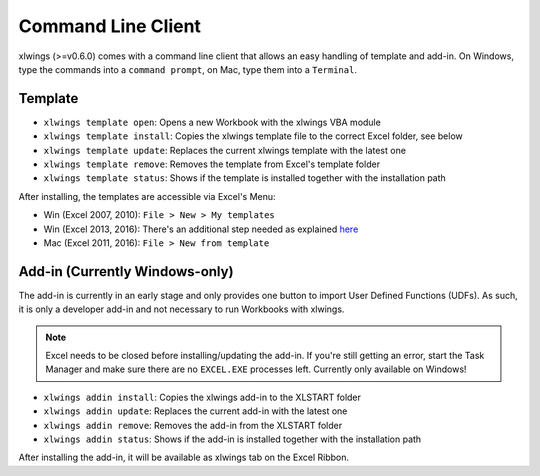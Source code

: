 .. _command_line:

Command Line Client
===================

xlwings (>=v0.6.0) comes with a command line client that allows an easy handling of template and add-in.
On Windows, type the commands into a ``command prompt``, on Mac, type them into a ``Terminal``.


Template
--------

* ``xlwings template open``: Opens a new Workbook with the xlwings VBA module

* ``xlwings template install``: Copies the xlwings template file to the correct Excel folder, see below

* ``xlwings template update``: Replaces the current xlwings template with the latest one

* ``xlwings template remove``: Removes the template from Excel's template folder

* ``xlwings template status``: Shows if the template is installed together with the installation path

After installing, the templates are accessible via Excel's Menu:

* Win (Excel 2007, 2010): ``File > New > My templates``
* Win (Excel 2013, 2016): There's an additional step needed as explained `here <https://support.office.com/en-us/article/Where-are-my-custom-templates-88ed77ca-df34-49e9-9087-3f01ae296e6e/>`_
* Mac (Excel 2011, 2016): ``File > New from template``


Add-in (Currently Windows-only)
-------------------------------

The add-in is currently in an early stage and only provides one button to import User Defined Functions (UDFs). As
such, it is only a developer add-in and not necessary to run Workbooks with xlwings.

.. note:: Excel needs to be closed before installing/updating the add-in. If you're still getting an error,
  start the Task Manager and make sure there are no ``EXCEL.EXE`` processes left. Currently only available
  on Windows!

* ``xlwings addin install``: Copies the xlwings add-in to the XLSTART folder

* ``xlwings addin update``: Replaces the current add-in with the latest one

* ``xlwings addin remove``: Removes the add-in from the XLSTART folder

* ``xlwings addin status``: Shows if the add-in is installed together with the installation path

After installing the add-in, it will be available as xlwings tab on the Excel Ribbon.